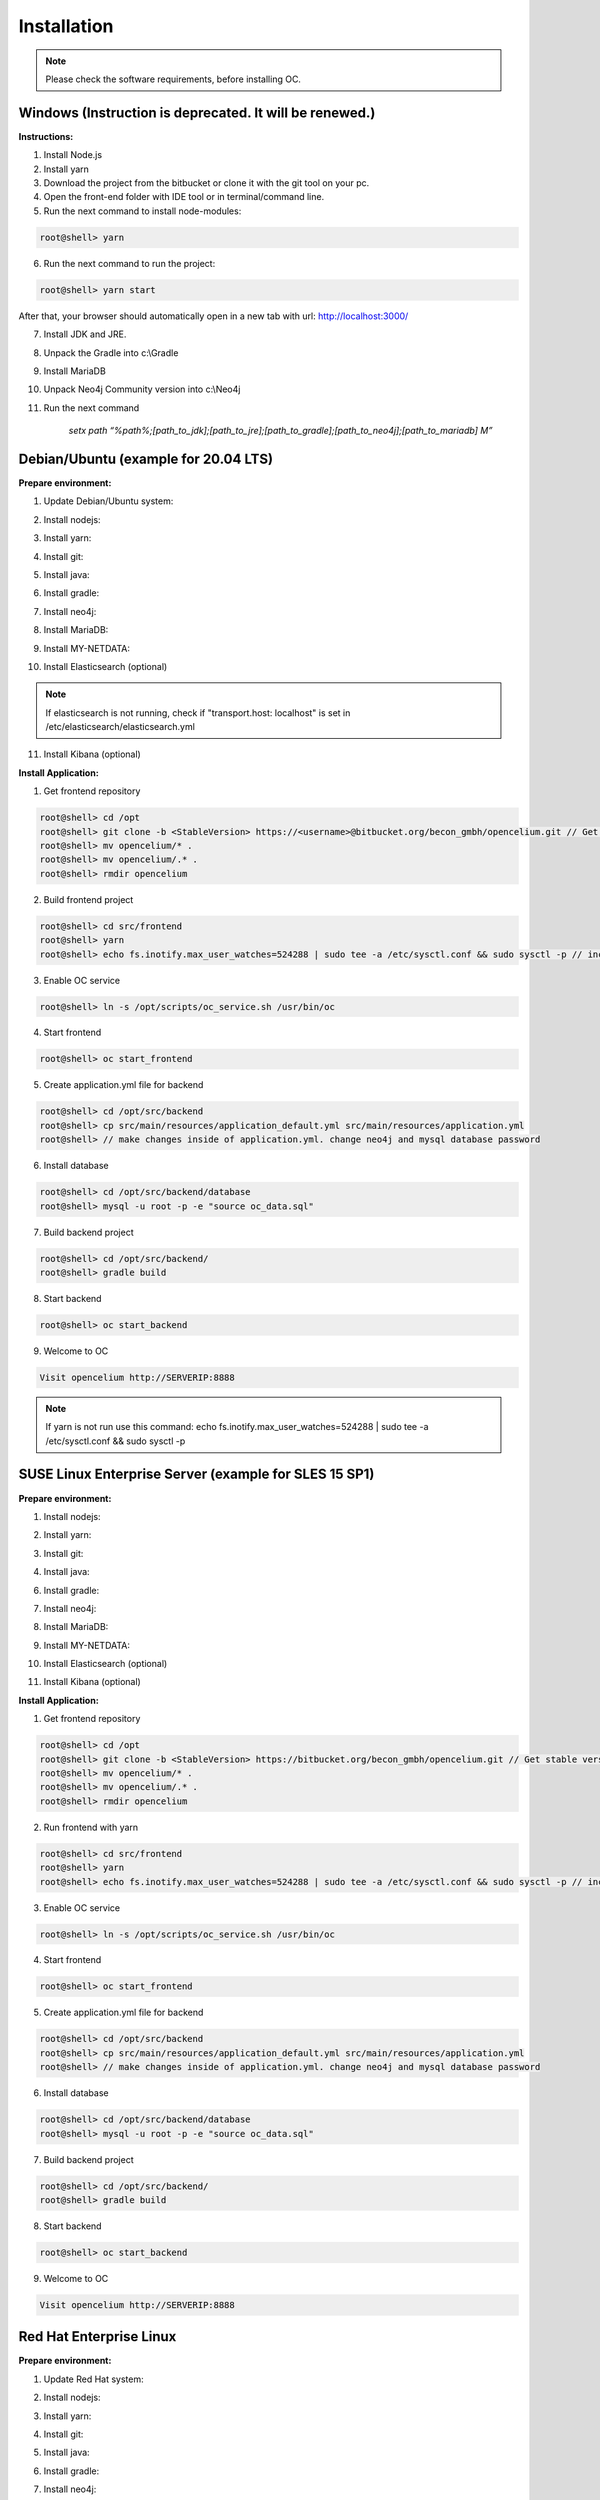 ##################
Installation
##################

.. note::
	Please check the software requirements, before installing OC. 


Windows  (Instruction is deprecated. It will be renewed.)
"""""""""""""""""

**Instructions:**

1. Install Node.js
2. Install yarn
3. Download the project from the bitbucket or clone it with the git tool on your pc.
4. Open the front-end folder with IDE tool or in terminal/command line.
5. Run the next command to install node-modules:

.. code-block:: sh

	root@shell> yarn

6. Run the next command to run the project: 

.. code-block:: shell

	root@shell> yarn start

After that, your browser should automatically open in a new tab with url: `http://localhost:3000/ <http://localhost:3000/>`_

7. Install JDK and JRE.
8. Unpack the Gradle into c:\\Gradle
9. Install MariaDB
10. Unpack Neo4j Community version into c:\\Neo4j
11. Run the next command 

		*setx path “%path%;[path_to_jdk];[path_to_jre];[path_to_gradle];[path_to_neo4j];[path_to_mariadb] \M”*



Debian/Ubuntu (example for 20.04 LTS)
"""""""""""""""""
**Prepare environment:**

1. Update Debian/Ubuntu system:

.. code-block:: sh
	:linenos:

	root@shell> apt update
	root@shell> apt install unzip
	root@shell> apt-get install libpng-dev libcurl4-gnutls-dev libexpat1-dev gettext libz-dev libssl-dev*

2. Install nodejs:

.. code-block:: sh
	:linenos:
	
	root@shell> sudo apt install curl (if debian)
	root@shell> curl -sL https://deb.nodesource.com/setup_10.x | sudo -E bash -
	root@shell> apt-get install -y nodejs
	root@shell> nodejs -v // to check

3. Install yarn:

.. code-block:: sh
	:linenos:

	root@shell> curl -sS https://dl.yarnpkg.com/debian/pubkey.gpg | sudo apt-key add -
	root@shell> echo "deb https://dl.yarnpkg.com/debian/ stable main" | sudo tee /etc/apt/sources.list.d/yarn.list
	root@shell> apt-get update && apt-get install yarn
	root@shell> yarn -v // to check

4. Install git:

.. code-block:: sh
	:linenos:

	root@shell> apt-get install git
	root@shell> git --version // to check

5. Install java:

.. code-block:: sh
	:linenos:

	root@shell> apt install openjdk-8-jdk
	root@shell> apt install openjdk-8-jre (can be optional)
	root@shell> java -version // to check

6. Install gradle:

.. code-block:: sh
	:linenos:
	
	root@shell> apt-get install software-properties-common (if debian)
	root@shell> add-apt-repository ppa:cwchien/gradle
	root@shell> apt-get update
	root@shell> apt upgrade gradle
	root@shell> gradle -v // to check

7. Install neo4j:

.. code-block:: sh
	:linenos:

	root@shell> wget --no-check-certificate -O - https://debian.neo4j.org/neotechnology.gpg.key | sudo apt-key add -
	root@shell> echo 'deb http://debian.neo4j.org/repo stable/' > /etc/apt/sources.list.d/neo4j.list
	root@shell> apt update
	root@shell> apt install neo4j
	root@shell> /usr/bin/neo4j-admin set-initial-password secret // change password if you want
	root@shell> service neo4j status  // to check
	root@shell> sed -i '/#dbms.connectors.default_listen_address=0.0.0.0/c\dbms.connectors.default_listen_address=0.0.0.0' /etc/neo4j/neo4j.conf
	root@shell> sed -i '/#dbms.security.auth_enabled=false/c\dbms.security.auth_enabled=false' /etc/neo4j/neo4j.conf	
        root@shell> service neo4j restart
        root@shell> systemctl enable neo4j

8. Install MariaDB:

.. code-block:: sh
	:linenos:

	root@shell> apt install mariadb-server mariadb-client
	root@shell> mysql_secure_installation // set password
	root@shell> mysql -u root -e "UPDATE mysql.user SET plugin = 'mysql_native_password' WHERE User = 'root';"
	root@shell> mysql -u root -e "FLUSH PRIVILEGES"
	root@shell> mysql --version // to check

9. Install MY-NETDATA:

.. code-block:: sh
	:linenos:

	if debian
	root@shell> sudo apt-get install zlib1g-dev uuid-dev libmnl-dev pkg-config gcc make autoconf autoconf-archive autogen automake python python-yaml python-mysqldb nodejs lm-sensors python-psycopg2 netcat
	root@shell> git clone https://github.com/firehol/netdata.git --depth=1 /usr/lib/netdata
	root@shell> cd /usr/lib/netdata
	root@shell> sudo ./netdata-installer.sh

	if ubuntu
	root@shell> apt-get install netdata -y
	root@shell> sed -i '/\tbind socket to IP = 127.0.0.1/c\\tbind socket to IP = 0.0.0.0' /etc/netdata/netdata.conf
	root@shell> wget https://bitbucket.org/becon_gmbh/opencelium/raw/cf5b43c102cca25d0a7abe778f1de0fe0c4e40c7/docs/netdata/oc-mode.html -O /usr/share/netdata/web/oc-mode.html
	root@shell> chown netdata:netdata /usr/share/netdata/web/oc-mode.html (if debian)
	root@shell> systemctl restart netdata

10. Install Elasticsearch (optional)

.. code-block:: sh
	:linenos:

	 root@shell> apt-get install apt-transport-https
	 root@shell> wget -qO - https://artifacts.elastic.co/GPG-KEY-elasticsearch | sudo apt-key add -
	 root@shell> add-apt-repository "deb https://artifacts.elastic.co/packages/7.x/apt stable main"
	 root@shell> apt-get update
	 root@shell> apt-get install elasticsearch
	 root@shell> sed -i '/\#cluster.name: my-application/c\cluster.name: opencelium' /etc/elasticsearch/elasticsearch.yml
	 root@shell> sed -i '/\#network.host: 192.168.0.1/c\network.host: 0.0.0.0' /etc/elasticsearch/elasticsearch.yml
	 root@shell> echo "cluster.initial_master_nodes: node-1" >> /etc/elasticsearch/elasticsearch.yml 
	 root@shell> /bin/systemctl enable elasticsearch.service
	 root@shell> systemctl start elasticsearch.service

.. note::
        If elasticsearch is not running, check if "transport.host: localhost" is set in /etc/elasticsearch/elasticsearch.yml

11. Install Kibana (optional)

.. code-block:: sh
	:linenos:

	 root@shell> apt-get install kibana
	 root@shell> sed -i '/\#server.host: "localhost"/c\server.host: "0.0.0.0"' /etc/kibana/kibana.yml
	 root@shell> sed -i '/\#elasticsearch.hosts: ["http://localhost:9200"]/c\elasticsearch.hosts: ["http://localhost:9200"]' /etc/kibana/kibana.yml
	 root@shell> /bin/systemctl enable kibana.service
	 root@shell> service kibana start

**Install Application:**

1. Get frontend repository

.. code-block:: sh

	root@shell> cd /opt
	root@shell> git clone -b <StableVersion> https://<username>@bitbucket.org/becon_gmbh/opencelium.git // Get stable versions here https://bitbucket.org/becon_gmbh/opencelium/downloads/?tab=tags and replace <username>
	root@shell> mv opencelium/* .
	root@shell> mv opencelium/.* .
	root@shell> rmdir opencelium

2. Build frontend project

.. code-block:: sh

	root@shell> cd src/frontend
	root@shell> yarn
	root@shell> echo fs.inotify.max_user_watches=524288 | sudo tee -a /etc/sysctl.conf && sudo sysctl -p // increasing the amount of inotify watchers	

3. Enable OC service

.. code-block:: sh

        root@shell> ln -s /opt/scripts/oc_service.sh /usr/bin/oc

4. Start frontend

.. code-block:: sh

        root@shell> oc start_frontend

5. Create application.yml file for backend

.. code-block:: sh

	root@shell> cd /opt/src/backend
	root@shell> cp src/main/resources/application_default.yml src/main/resources/application.yml
	root@shell> // make changes inside of application.yml. change neo4j and mysql database password

6. Install database 

.. code-block:: sh

	root@shell> cd /opt/src/backend/database
	root@shell> mysql -u root -p -e "source oc_data.sql"

7. Build backend project

.. code-block:: sh

	root@shell> cd /opt/src/backend/
	root@shell> gradle build

8. Start backend

.. code-block:: sh

        root@shell> oc start_backend

9. Welcome to OC

.. code-block:: sh
	
	Visit opencelium http://SERVERIP:8888

.. note::
        If yarn is not run use this command: echo fs.inotify.max_user_watches=524288 | sudo tee -a /etc/sysctl.conf && sudo sysctl -p



SUSE Linux Enterprise Server (example for SLES 15 SP1)
"""""""""""""""""
**Prepare environment:**

1. Install nodejs:

.. code-block:: sh
	:linenos:
	
	root@shell> zypper addrepo http://download.opensuse.org/repositories/devel:/languages:/nodejs/SLE_15_SP1 node10
	root@shell> zypper refresh
	root@shell> zypper install nodejs10
	root@shell> node -v

2. Install yarn:

.. code-block:: sh
	:linenos:

	root@shell> sudo npm install yarn -g
	root@shell> yarn -v // to check

3. Install git:

.. code-block:: sh
	:linenos:

	root@shell> zypper install git
	root@shell> git --version // to check

4. Install java:

.. code-block:: sh
	:linenos:

	root@shell> zypper install java-1_8_0-openjdk
	root@shell> zypper install java-1_8_0-openjdk-devel
	root@shell> java -version // to check

6. Install gradle:

.. code-block:: sh
	:linenos:
	
	root@shell> cd /tmp
	root@shell> wget https://services.gradle.org/distributions/gradle-5.6.2-all.zip
	root@shell> mkdir /opt/gradle
	root@shell> unzip -d /opt/gradle gradle-5.6.2-all.zip
	root@shell> export PATH=$PATH:/opt/gradle/gradle-5.6.2/bin
	root@shell> gradle -v // to check

7. Install neo4j:

.. code-block:: sh
	:linenos:

	root@shell> zypper addrepo --refresh https://yum.neo4j.org/stable neo4j-repository
	root@shell> zypper refresh
	root@shell> zypper install neo4j-3.5.11
	root@shell> /usr/bin/neo4j-admin set-initial-password secret // change password if you want
	root@shell> neo4j start
	root@shell> neo4j status  // to check
	root@shell> sed -i '/#dbms.connectors.default_listen_address=0.0.0.0/c\dbms.connectors.default_listen_address=0.0.0.0' /etc/neo4j/neo4j.conf
	root@shell> sed -i '/#dbms.security.auth_enabled=false/c\dbms.security.auth_enabled=false' /etc/neo4j/neo4j.conf	
    	root@shell> neo4j restart
    	root@shell> zypper install insserv
        root@shell> systemctl enable neo4j

8. Install MariaDB:

.. code-block:: sh
	:linenos:

	root@shell> zypper install mariadb mariadb-client
	root@shell> rcmysql start
	root@shell> mysql_secure_installation // set password	
	root@shell> mysql --version // to check

9. Install MY-NETDATA:

.. code-block:: sh
	:linenos:

	root@shell> zypper addrepo https://download.opensuse.org/repositories/devel:libraries:c_c++/SLE_15_SP1/devel:libraries:c_c++.repo
	root@shell> zypper refresh
	root@shell> zypper install zlib-devel libuv-devel libuuid-devel pkg-config gcc make autoconf autoconf-archive autogen automake python python-yaml nodejs netcat 
	root@shell> git clone https://github.com/firehol/netdata.git --depth=1 /usr/lib/netdata
	root@shell> cd /usr/lib/netdata
	root@shell> sudo ./netdata-installer.sh
	root@shell> wget https://bitbucket.org/becon_gmbh/opencelium/raw/cf5b43c102cca25d0a7abe778f1de0fe0c4e40c7/docs/netdata/oc-mode.html -O /usr/share/netdata/web/oc-mode.html
	root@shell> chown netdata:netdata /usr/share/netdata/web/oc-mode.html
	root@shell> service netdata status

10. Install Elasticsearch (optional)

.. code-block:: sh
	:linenos:

	 root@shell> rpm --import https://artifacts.elastic.co/GPG-KEY-elasticsearch
	 root@shell> echo -e "[elasticsearch-7.x]\nname=Elasticsearch repository for 7.x packages\nbaseurl=https://artifacts.elastic.co/packages/oss-7.x/yum\ngpgcheck=1\ngpgkey=https://artifacts.elastic.co/GPG-KEY-elasticsearch\nenabled=1\nautorefresh=1\ntype=rpm-md" >> /etc/zypp/repos.d/elasticsearch.repo 
	 root@shell> zypper install elasticsearch-oss
	 root@shell> sed -i '/\#cluster.name: my-application/c\cluster.name: opencelium' /etc/elasticsearch/elasticsearch.yml
	 root@shell> sed -i '/\#network.host: 192.168.0.1/c\network.host: 0.0.0.0' /etc/elasticsearch/elasticsearch.yml
	 root@shell> echo "cluster.initial_master_nodes: node-1" >> /etc/elasticsearch/elasticsearch.yml 
	 root@shell> chkconfig elasticsearch on
	 root@shell> systemctl daemon-reload
 	 root@shell> systemctl restart elasticsearch.service


11. Install Kibana (optional)

.. code-block:: sh
	:linenos:

	 root@shell> echo -e "[kibana-7.x]\nname=Kibana repository for 7.x packages\nbaseurl=https://artifacts.elastic.co/packages/7.x/yum\ngpgcheck=1\ngpgkey=https://artifacts.elastic.co/\GPG-KEY-elasticsearch\nenabled=1\nautorefresh=1\ntype=rpm-md" >> /etc/zypp/repos.d/kibana.repo
	 root@shell> zypper install kibana
	 root@shell> sed -i '/\#server.host: "localhost"/c\server.host: "0.0.0.0"' /etc/kibana/kibana.yml
	 root@shell> sed -i '/\#elasticsearch.hosts: ["http://localhost:9200"]/c\elasticsearch.hosts: ["http://localhost:9200"]' /etc/kibana/kibana.yml
	 root@shell> chkconfig kibana on
	 root@shell> systemctl daemon-reload
 	 root@shell> systemctl restart kibana.service


**Install Application:**

1. Get frontend repository

.. code-block:: sh

	root@shell> cd /opt
	root@shell> git clone -b <StableVersion> https://bitbucket.org/becon_gmbh/opencelium.git // Get stable versions here https://bitbucket.org/becon_gmbh/opencelium/downloads/?tab=tags
	root@shell> mv opencelium/* .
	root@shell> mv opencelium/.* .
	root@shell> rmdir opencelium

2. Run frontend with yarn

.. code-block:: sh

        root@shell> cd src/frontend
        root@shell> yarn
        root@shell> echo fs.inotify.max_user_watches=524288 | sudo tee -a /etc/sysctl.conf && sudo sysctl -p // increasing the amount of inotify watchers

3. Enable OC service

.. code-block:: sh

        root@shell> ln -s /opt/scripts/oc_service.sh /usr/bin/oc

4. Start frontend

.. code-block:: sh

        root@shell> oc start_frontend

5. Create application.yml file for backend

.. code-block:: sh

	root@shell> cd /opt/src/backend
	root@shell> cp src/main/resources/application_default.yml src/main/resources/application.yml
	root@shell> // make changes inside of application.yml. change neo4j and mysql database password

6. Install database 

.. code-block:: sh

	root@shell> cd /opt/src/backend/database
	root@shell> mysql -u root -p -e "source oc_data.sql"

7. Build backend project

.. code-block:: sh

	root@shell> cd /opt/src/backend/
	root@shell> gradle build

8. Start backend

.. code-block:: sh

        root@shell> oc start_backend

9. Welcome to OC

.. code-block:: sh
	
	Visit opencelium http://SERVERIP:8888



Red Hat Enterprise Linux
"""""""""""""""""
**Prepare environment:**

1. Update Red Hat system:

.. code-block:: sh
	:linenos:

	root@shell> yum update

2. Install nodejs:

.. code-block:: sh
	:linenos:
	
	root@shell> yum install -y gcc-c++ make
	root@shell> curl -sL https://rpm.nodesource.com/setup_12.x | sudo -E bash -
	root@shell> yum install nodejs
	root@shell> node -v // to check

3. Install yarn:

.. code-block:: sh
	:linenos:

	root@shell> curl --silent --location https://dl.yarnpkg.com/rpm/yarn.repo | sudo tee /etc/yum.repos.d/yarn.repo
	root@shell> yum install yarn
	root@shell> yarn -v // to check

4. Install git:

.. code-block:: sh
	:linenos:

	root@shell> yum install git
	root@shell> git --version // to check

5. Install java:

.. code-block:: sh
	:linenos:

	root@shell> yum install java-1.8.0-openjdk
	root@shell> yum install java-1.8.0-openjdk-devel
	root@shell> java -version // to check

6. Install gradle:

.. code-block:: sh
	:linenos:
	
	root@shell> cd /tmp
	root@shell> wget https://services.gradle.org/distributions/gradle-5.6.2-all.zip
	root@shell> mkdir /opt/gradle
	root@shell> unzip -d /opt/gradle gradle-5.6.2-all.zip
	root@shell> export PATH=$PATH:/opt/gradle/gradle-5.6.2/bin
	root@shell> gradle -v // to check

7. Install neo4j:

.. code-block:: sh
	:linenos:

	root@shell> rpm --import https://debian.neo4j.org/neotechnology.gpg.key
	root@shell> cat <<EOF>  /etc/yum.repos.d/neo4j.repo
				[neo4j]
				name=Neo4j RPM Repository
				baseurl=https://yum.neo4j.org/stable
				enabled=1
				gpgcheck=1
				EOF
	root@shell> yum install neo4j-3.5.11
	root@shell> /usr/bin/neo4j-admin set-initial-password secret // change password if you want
	root@shell> service neo4j status  // to check
	root@shell> sed -i '/#dbms.connectors.default_listen_address=0.0.0.0/c\dbms.connectors.default_listen_address=0.0.0.0' /etc/neo4j/neo4j.conf
	root@shell> sed -i '/#dbms.security.auth_enabled=false/c\dbms.security.auth_enabled=false' /etc/neo4j/neo4j.conf	
        root@shell> service neo4j restart
        root@shell> systemctl enable neo4j

8. Install MariaDB:

.. code-block:: sh
	:linenos:

	root@shell> yum install mariadb-server
	root@shell>	service mariadb start
	root@shell> mysql_secure_installation // set password
	root@shell> mysql --version // to check

9. Install MY-NETDATA:

.. code-block:: sh
	:linenos:

	if debian
	root@shell> yum install zlib-devel libuuid-devel libmnl-devel gcc make git autoconf autogen automake pkgconfig
	root@shell> git clone https://github.com/firehol/netdata.git --depth=1 /usr/lib/netdata
	root@shell> cd /usr/lib/netdata
	root@shell> sudo ./netdata-installer.sh
	root@shell> sed -i '/\tbind socket to IP = 127.0.0.1/c\\tbind socket to IP = 0.0.0.0' /etc/netdata/netdata.conf
	root@shell> wget https://bitbucket.org/becon_gmbh/opencelium/raw/cf5b43c102cca25d0a7abe778f1de0fe0c4e40c7/docs/netdata/oc-mode.html -O /usr/share/netdata/web/oc-mode.html
	root@shell> chown netdata:netdata /usr/share/netdata/web/oc-mode.html
	root@shell> systemctl restart netdata

**Install Application:**

1. Get frontend repository

.. code-block:: sh

	root@shell> cd /opt
	root@shell> git clone -b <StableVersion> https://bitbucket.org/becon_gmbh/opencelium.git // Get stable versions here https://bitbucket.org/becon_gmbh/opencelium/downloads/?tab=tags
	root@shell> mv opencelium/* .
	root@shell> mv opencelium/.* .
	root@shell> rmdir opencelium

2. Run frontend with yarn

.. code-block:: sh

	root@shell> cd src/frontend
	root@shell> yarn
	root@shell> echo fs.inotify.max_user_watches=524288 | sudo tee -a /etc/sysctl.conf && sudo sysctl -p // increasing the amount of inotify watchers

3. Enable OC service

.. code-block:: sh

        root@shell> cp -a /opt/scripts/oc_service.sh /usr/bin/oc
        root@shell> oc start_frontend


4. Create application.yml file for backend

.. code-block:: sh

	root@shell> cd /opt/src/backend
	root@shell> cp src/main/resources/application_default.yml src/main/resources/application.yml
	root@shell> // make changes inside of application.yml. change neo4j and mysql database password

5. Install database 

.. code-block:: sh

	root@shell> cd /opt/src/backend/database
	root@shell> mysql -u root -p -e "source oc_data.sql"

6. Build backend project

.. code-block:: sh

	root@shell> cd /opt/src/backend/
	root@shell> gradle build

7. Start backend

.. code-block:: sh

        root@shell> oc start_backend

8. Welcome to OC

.. code-block:: sh
	
	Visit opencelium http://SERVERIP:8888

.. note::
        Please make sure that firewall is disabled (service firewalld stop)!


Ansible
"""""""""""""""""

.. note::
	Only available for Ubuntu system (>=16.04 LTS)!

**Prepare environment:**

1. Install Ansible:

.. note::
	Use default Ansible installation guide. You can find documentation here -> https://docs.ansible.com/ansible/latest/installation_guide/intro_installation.html

2. Get oc playbook:

.. code-block:: sh
	:linenos:

	root@shell> cd /etc/ansible
	root@shell> git clone https://bitbucket.org/becon_gmbh/opencelium.setup.ansible.git
	root@shell> mv opencelium.setup.ansible/* ./
	root@shell> mv opencelium.setup.ansible/.* ./
	root@shell> rmdir opencelium.setup.ansible

3. Add localhost in ansible

.. code-block:: sh

	root@shell> printf "[local]\nlocalhost ansible_connection=local" >> hosts

4. Run playbook

.. code-block:: sh

	root@shell> ansible-playbook --connection=local -e 'host_key_checking=False' playbooks/install_oc.yml


Docker Compose
"""""""""""""""""

.. warning:: 

	We currently do not support Docker environments in productive use. 
	We recommend using it for use in a test phase!

.. note::
	You need at least 4 GB of RAM to run the containers. We recommend 8GB for a better performance.

Docker is a container-based software framework for automating deployment of 
applications. Compose is a tool for defining and running multi-container Docker 
applications.

This repo is meant to be the starting point for somebody who likes to use 
dockerized multi-container OpenCelium in production. The OpenCelium Docker image uses 
the stable branch of OpenCelium's Git repo.

The Docker images are hosted on `Dockerhub <https://hub.docker.com/u/opencelium>`_.

**Install Docker Environment:**

1. Install Docker:

Use default Docker installation guide.

   * `Docker Engine <https://docs.docker.com/engine/installation/>`_
   * `Docker Compose <https://docs.docker.com/compose/install/>`_

2. Getting started with opencelium-docker-compose:

.. code-block:: sh
	:linenos:

	root@shell> git clone https://github.com/opencelium/opencelium-docker.git // we recommend to use always the latest tag version 
	root@shell> cd opencelium-docker

3. Start OpenCelium using DockerHub images

.. code-block:: sh

	root@shell> docker-compose up -d
